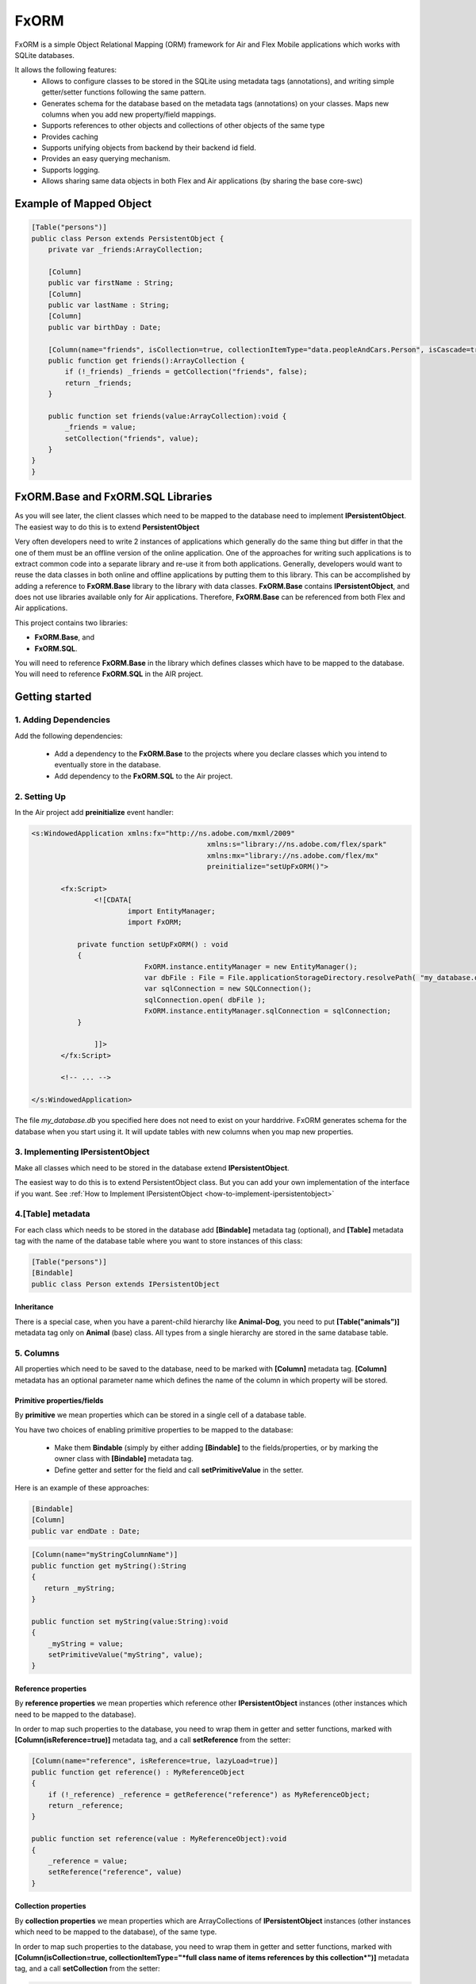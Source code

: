 ============
FxORM
============

FxORM is a simple Object Relational Mapping (ORM) framework for Air and Flex Mobile applications which works with SQLite databases.

It allows the following features:
 * Allows to configure classes to be stored in the SQLite using metadata tags (annotations), and writing simple getter/setter functions following the same pattern.
 * Generates schema for the database based on the metadata tags (annotations) on your classes. Maps new columns when you add new property/field mappings.
 * Supports references to other objects and collections of other objects of the same type
 * Provides caching
 * Supports unifying objects from backend by their backend id field.
 * Provides an easy querying mechanism.
 * Supports logging.
 * Allows sharing same data objects in both Flex and Air applications (by sharing the base core-swc)

Example of Mapped Object
-----------------------------------------------

.. code-block:: as3

 [Table("persons")]
 public class Person extends PersistentObject {
     private var _friends:ArrayCollection;

     [Column]
     public var firstName : String;
     [Column]
     public var lastName : String;
     [Column]
     public var birthDay : Date;

     [Column(name="friends", isCollection=true, collectionItemType="data.peopleAndCars.Person", isCascade=true)]
     public function get friends():ArrayCollection {
         if (!_friends) _friends = getCollection("friends", false);
         return _friends;
     }

     public function set friends(value:ArrayCollection):void {
         _friends = value;
         setCollection("friends", value);
     }
 }
 }


FxORM.Base and FxORM.SQL Libraries
-----------------------------------------------

As you will see later, the client classes which need to be mapped to the database need to implement **IPersistentObject**. The easiest way
to do this is to extend **PersistentObject**

Very often developers need to write 2 instances of applications which generally do the same thing but differ in that the one of them
must be an offline version of the online application.
One of the approaches for writing such applications is to extract common code into a separate library and re-use it from both applications.
Generally, developers would want to reuse the data classes in both online and offline applications by putting them to this library.
This can be accomplished by adding a reference to **FxORM.Base** library to the library with data classes. **FxORM.Base** contains **IPersistentObject**, and does not use libraries
available only for Air applications. Therefore, **FxORM.Base** can be referenced from both Flex and Air applications.

This project contains two libraries:

* **FxORM.Base**, and
* **FxORM.SQL**.

You will need to reference **FxORM.Base** in the library which defines classes which have to be mapped to the database.
You will need to reference **FxORM.SQL** in the AIR project.

Getting started
---------------

1. Adding Dependencies
#############################

Add the following dependencies:

 * Add a dependency to the **FxORM.Base** to the projects where you declare classes which you intend to eventually store in the database.
 * Add dependency to the **FxORM.SQL** to the Air project.


2. Setting Up
####################

In the Air project add **preinitialize** event handler:

.. code-block:: mxml

 <s:WindowedApplication xmlns:fx="http://ns.adobe.com/mxml/2009"
 					   xmlns:s="library://ns.adobe.com/flex/spark"
 					   xmlns:mx="library://ns.adobe.com/flex/mx"
 					   preinitialize="setUpFxORM()">

 	<fx:Script>
 		<![CDATA[
 			import EntityManager;
 			import FxORM;

            private function setUpFxORM() : void
            {
 			    FxORM.instance.entityManager = new EntityManager();
 			    var dbFile : File = File.applicationStorageDirectory.resolvePath( "my_database.db" );
 			    var sqlConnection = new SQLConnection();
 			    sqlConnection.open( dbFile );
 			    FxORM.instance.entityManager.sqlConnection = sqlConnection;
            }

 		]]>
	</fx:Script>

	<!-- ... -->

 </s:WindowedApplication>

The file *my_database.db* you specified here does not need to exist on your harddrive. FxORM generates schema for the database when you start using it. It will update tables with new columns when you map new properties.


3. Implementing IPersistentObject
##########################################################################################

Make all classes which need to be stored in the database extend **IPersistentObject**.

The easiest way to do this is to extend PersistentObject class.
But you can add your own implementation of the interface if you want.
See :ref:`How to Implement IPersistentObject <how-to-implement-ipersistentobject>`

4.[Table] metadata
############################################################

For each class which needs to be stored in the database add **[Bindable]** metadata tag (optional), and **[Table]** metadata tag with the
name of the database table where you want to store instances of this class:

.. code-block:: as3

 [Table("persons")]
 [Bindable]
 public class Person extends IPersistentObject

**************************
Inheritance
**************************

There is a special case, when you have a parent-child hierarchy like **Animal-Dog**, you need to put **[Table("animals")]** metadata tag only on **Animal** (base) class.
All types from a single hierarchy are stored in the same database table.

5. Columns
############################

All properties which need to be saved to the database, need to be marked with **[Column]** metadata tag. **[Column]** metadata has an optional parameter name which defines the name of the column in which property will be stored.

************************************************************
Primitive properties/fields
************************************************************

By **primitive** we mean properties which can be stored in a single cell of a database table.

You have two choices of enabling primitive properties to be mapped to the database:

 * Make them **Bindable** (simply by either adding **[Bindable]** to the fields/properties, or by marking the owner class with **[Bindable]** metadata tag.
 * Define getter and setter for the field and call **setPrimitiveValue** in the setter.

Here is an example of these approaches:

.. code-block:: as3

 [Bindable]
 [Column]
 public var endDate : Date;



.. code-block:: as3

 [Column(name="myStringColumnName")]
 public function get myString():String
 {
    return _myString;
 }

 public function set myString(value:String):void
 {
     _myString = value;
     setPrimitiveValue("myString", value);
 }

************************************************************
Reference properties
************************************************************

By **reference properties** we mean properties which reference other **IPersistentObject** instances (other instances which need to be mapped to the database).

In order to map such properties to the database, you need to wrap them in getter and setter functions, marked with **[Column(isReference=true)]** metadata tag, and a call **setReference** from the setter:

.. code-block:: as3

 [Column(name="reference", isReference=true, lazyLoad=true)]
 public function get reference() : MyReferenceObject
 {
     if (!_reference) _reference = getReference("reference") as MyReferenceObject;
     return _reference;
 }

 public function set reference(value : MyReferenceObject):void
 {
     _reference = value;
     setReference("reference", value)
 }


************************************************************
Collection properties
************************************************************

By **collection properties** we mean properties which are ArrayCollections of **IPersistentObject** instances (other instances which need to be mapped to the database), of the same type.

In order to map such properties to the database, you need to wrap them in getter and setter functions,
marked with **[Column(isCollection=true, collectionItemType="*full class name of items references by this collection*")]** metadata tag,
and a call **setCollection** from the setter:

.. code-block:: as3

 [Column(name="referenceObjectsCollection", isCollection=true, collectionItemType="data.MyReferenceObject")]
 public function get referenceObjectsCollection():ArrayCollection
 {
     if (!_referenceObjectsCollection) _referenceObjectsCollection = getCollection("referenceObjectsCollection", false);
     return _referenceObjectsCollection;
 }

 public function set referenceObjectsCollection(value:ArrayCollection):void
 {
     _referenceObjectsCollection = value;
     setCollection("referenceObjectsCollection", value);
 }


************************************************************
Collection of Primitives
************************************************************

.. code-block:: as3

 [Column(name="selectedIds", collectionItemType="uint")]
 public function get selectedIds():ArrayCollection
 {
     if (!_selectedIds)
     {
         _selectedIds = new ArrayCollection();
         setPrimitiveValue("selectedIds", _selectedIds);
     }
     return _selectedIds;
 }

 public function set selectedIds(value:ArrayCollection):void
 {
     _selectedIds = value;
     setPrimitiveValue("selectedIds", value);
 }


6. Saving
###########################

When making calls to the database, make sure that you wrap them in **FxORM.entityManager.beginTran()**,
**FxORM.entityManager.commitTran()** and **FxORM.entityManager.rollbackTran()**.

Let's save some of your objects into the database:

.. code-block:: as3

 var myObjects : Array = backendGateway.getMyObjects();
 try
 {   FxORM.entityManager.beginTran();
     for each (var obj : MyObject in myObjects)
     {
         obj.save();
     }
     FxORM.entityManager.commitTran();
 } catch (e : Error)
 {
     FxORM.entityManager.rollbackTran();
     // log error
 }


7. Cleaning Cache
###########################

Now, let's test that the objects we saved are indeed in the database.

.. code-block:: as3

 var objectsFromDataBase : Array = FxORM.entityManager.findAll(MyObject);

Here, if you run this code immediately after the previous step (without restarting), the objects won't actually be taken from the database (unless you saved really **a lot** of them).
So, in order to test objects **from the database**, first call:

.. code-block:: as3

 CacheManager.reset();

This will clean the cache. Normally, you would not need to directly use this class.

8. Deleting
###########################

Now, if you want to remove objects from the database, simply call:

.. code-block:: as3

 obj.remove()

but remember to wrap it in the try-catch block and rollback the transaction if error occurs, like we did in the step where we saved objects to the database:

.. code-block:: as3

 var myObjects : Array = FxORM.entityManager.findAll(MyObject);
 try
 {   FxORM.entityManager.beginTran();
     for each (var obj : MyObject in myObjects)
     {
         obj.remove();
     }
     FxORM.entityManager.commitTran();
 } catch (e : Error)
 {
     FxORM.entityManager.rollbackTran();
     // log error
 }


**isCascade**


So, what happens to other objects referenced by the object we remove? By default, they won't be removed, but if you want to change this behaviour,
add **isCascade=true** to the **[Column]** metadata tag on the referenced properties and collections which should also get removed:

.. code-block:: as3

 [Column(name="objectsCascadeDeleteCollection", isCascade=true, isCollection=true, collectionItemType="data.MyReferenceObject")]
 public function get objectsCascadeDeleteCollection():ArrayCollection
 {
     if (!_objectsCascadeDeleteCollection) _objectsCascadeDeleteCollection = getCollection("objectsCascadeDeleteCollection", false);
     return _objectsCascadeDeleteCollection;
 }

Working with Backend
----------------------

Normally, when working with backend, your application receives objects from the backend in its response. The same object from backend can be present in more than one response.


 For example, suppose you have two requests:
    1 **getAllCars()**;
    2 **getOwnedCars(person)**;

And your application first invokes request **getAllCars()**.
Suppose, that the backend returns 4 cars with ids: "1", "2", "3", "4".
When your application receives the response, it parses it into **Car** instances (which extend **PersistentObject**), and saves them to the database.

Next, your application invokes **getOwnedCars(person)**. Suppose, the backend returns 2 cars with ids: "1" and "4".
Your application receives the response from the backend, parses it, and assigns the parsed cars as a collection of **Car** objects to the **person** object (which is a **IPersistentObject** too).
Then it saves the **person** object.

So, what will happen? Will the cars from **getOwnedCars(person)** call replace their counterparts saved after **getAllCars()** call? Will we still have 4 records in the cars table?
The answer is no, we will have 6 records. This is because the cars received in the second call will be parsed into brand new objects with no reference to the database, and there is not telling in how they are connected to the cars we saved after the first call to the backend.

In order to solve this problem, you have to implement an interface **IDuplicatedReference** in your Car class, and you need to assign car
ids to the **idField** of this interface.
Now, after you call person.save(), the cars from the second call should replace their counterparts already present in the database:

.. code-block:: as3

 [Table("cars")]
 public class Car extends PersistentObject implements IDuplicatedReference
 {
     public var carId : String;
     public function get idField() : * { return carId; }
     public function set idField(v : *) : void { carId = v; }
     // other fields
 }


You save IPersistentObject by calling "save()" method. This method saves all the properties/changes to the properties of the object.

Suppose your Car class references a collection of servicing companies. For each car this collection is long,
and you don't get them with **getAllCars()** call, but get them separately for each car when the need arises.
Suppose, for a car "1", you have already retrieved a collection of servicing companies, and saved it to the database.
Suppose, then, you call a **getAllCars()** method, and get "1" car without any servicing companies.
If you saved it now, its servicing companies would have been erased.
You will need to update a "1" car in the database, and you don't want to completely overwrite it.
To do this, first retrieve the "1" car from the database using **FxORM.entityManagement.getByDuplicatedId("1", Car)**.
Then update the properties you want to overwrite, and finally, call **car.save()**;

However, if you are willing to override all the properties of an object, just call save() method on the object.


.. _how-to-implement-ipersistentobject:
How to implement IPersistentObject (without extending **PersistentObject**)
---------------------------------------------------------------------------

If you prefer not to extend **PersistentObject**, you can implement **IPersistentObject**.
Please refer to the  **PersistentObject**'s source code to see how to implement the interface.

Basically, what you need to do is:

 # instantiate an instance of **ReferenceContext** in your constructor/init method, and store it as a field of your object (or use any other injection way). For each **IPersistentObject** there should be its own **ReferenceContext** (the one-to-one relationship).
 # delegate method calls of **IPersistentObject** to **ReferenceContext**. Mark **objectId** getter with [Id] metadata tag.
 # instead of calling **getReference**, **setReference**, **setPrimitiveValue**, **getCollection**, **setCollection** in your getters setters, as we did in examples above, delegate to the corresponding methods of **ReferenceContext**.

It is a good idea to create one such class and extend it by other classes.

Queries
-------

You can query database for **IPersistentObjects**.

Starting a Query
#############################

To start a query call:

.. code-block:: as3

 FxORM.instance.entityManager.select(YourPersistentObjectClass)

This call will return a query builder. Use this builder to build the query.


Getting a Query results
#############################


To get all objects matching query call:

.. code-block:: as3

    .query();

To get only first **n** objects matching query call:

.. code-block:: as3

    .query(n);

To get only items from page **pageNumber** (when number of items per page is **itemsPerPage**) for the matching query call:

.. code-block:: as3

    .queryPage(pageNumber, itemsPerPage);

Query example (simple)
#############################

This call will return all objects of type Person from the database:

.. code-block:: as3

 var allPersons : Array = FxORM.instance.entityManager.select(Person).query();

This call will return the first 100 objects of type Person from the database:

.. code-block:: as3

 var first100Persons : Array = FxORM.instance.entityManager.select(Person).query(100);

This call will return Person objects from the database for the page 2 when number of items per page is 30 (pageNumber argument is 0-based, so the number of the second page is actually 1):

.. code-block:: as3

 var personsForPage2 : Array = FxORM.instance.entityManager.select(Person).queryPage(1, 30);



Property Chains
#############################

When building selections you will most likely need to add restrictions to queried objects (which will be then translated into WHERE clause of the SQL request by the selection builder).
*Property chains* represent references to properties chained to the queries object.

Lets review an example.

Assume, that there is a class *Person* with a String property *name*.

The query which selects all Persons who have name which start from "Joh" would be:

.. code-block:: as3

 var results:Array = FxORM.instance.entityManager.select(Person)
                 .where("# like ?", ["name"], ["Joh%"])
                 .query();


Notice the *where* call. The first parameter is the query text. It may contain symbols **#** and **?**:

 * **#** symbols represent *property chains*, specified in the second parameter of the *where* call (in the order specified). If your are adding restriction on the objects you are querying, the property chains are names of the properties on which you want to add a condition, joined with **.** (dot).
 * **?** symbols represent sql arguments, specified in the third parameter of the *where* call (in the order specified). If you do not reference any arguments in your selection, you can leave out the third parameter.

Lets also suppose that a *Person* object has a reference to a *Book* object in a property called *favouriteBook*. Lets find all the persons whose favourite book's name starts with "Harry Potter":

.. code-block:: as3

  var results:Array = FxORM.instance.entityManager.select(Person)
                 .where("# like ?", ["favouriteBook.name"], ["Harry Potter%"])
                 .query();

Now, lets suppose that *Person* object also references another *Person* object in a property called *manager*. And *Person* also has a reference to an *Address* object in property called *address*.
Lets find a list of persons who live in the same city as their manager:

.. code-block:: as3

   var results:Array = FxORM.instance.entityManager.select(Person)
                  .where("#=#", ["manager.address.city", "address.city"])
                  .query();

Now, lets concatenate the above two queries and find a list of persons who live in the same city as their manager, and whose favourite book starts with "Harry Potter":

.. code-block:: as3

   var results:Array = FxORM.instance.entityManager.select(Person)
                   .where("#=#", ["manager.address.city", "address.city"])
                   .where("# like ?", ["favouriteBook.name"], ["Harry Potter%"])
                   .query();

As you can see, you can specify more than one *where* clause. In the resulting sql query, all *where* clauses will be concatenated using AND keyword.
Now, lets suppose that there is also a class *Company* which references a *Person* in its *manager* property, and *Address* in its *address* property, and String property *name*.
Lets find all persons whose favourite book has the same name as a favourite book of manager of a company with name "HTC":

.. code-block:: as3

   var results:Array = FxORM.instance.entityManager.select(Person)
                   .where("#=#", ["favouriteBook.name", new PropertyChain("manager.favouriteBook.name", Company)])
                   .where("#=?", [new PropertyChain("name", Company)], ["HTC"])
                   .query();

In the above example because we are joining on a different type,
we have to specify more information in the property chain for it: we need to specify type (and optionally alias).
You can use PropertyChains for the objects of type different from the one your are querying on by specifying different classes in PropertyChain objects.
If you specify several PropertyChains/selection criteria with the same class in PropertyChain,
they will all be mapped to the same selection from the corresponding table, unless you specify different aliases, in which case different joins will be made.

Find all persons whose manager's manager lives in London:

.. code-block:: as3

 var results:Array = FxORM.instance.entityManager.select(Person)
                .where("#=?", ["manager.manager.address.city"], ["London"])
                .query();

Find all persons whose manager's manager lives in the same city as the person:

.. code-block:: as3

 var results:Array = FxORM.instance.entityManager.select(Person)
                .where("#=#", ["manager.manager.address.city", "address.city"])
                .query();

In the previous examples the last property in the property chains was always a property with a primitive value. This is not a rule.
Here's an example where we search for persons whose favourite book is the same as the one of their manager:

.. code-block:: as3

 var results:Array = FxORM.instance.entityManager.select(Person)
                .where("#=#", ["favouriteBook", "manager.favouriteBook"])
                .query();

Now, lets have a couple of examples with collection properties:

Suppose, *Book* object has a reference to a collection of *Person* objects in its property *authors*.

All books written by Bronte:

.. code-block:: as3

  var results:Array = FxORM.instance.entityManager.select(Book)
                  .where("# like ?", ["authors.name"], ["%Bronte"])
                  .query();

Now, lets suppose that *Person* object has a reference to a collection of other *Person* objects in its property *friends*.
Select all books favoured by friends of the authors:

.. code-block:: as3

    var results:Array = FxORM.instance.entityManager.select(Book)
                .where("#=#", ["authors.friends.favouriteBook", new PropertyChain(null, Book)])
                .query();

Pay attention to *new PropertyChain(null, Book)*. It references the objects we are querying on.

Specifying Order By clauses
#############################

you can add Order By clauses using *property chains*. Here are several examples:

.. code-block:: as3

    var results:Array = FxORM.instance.entityManager.select(Person)
                .where("# like ?", ["favouriteBook.name"], ["Harry Potter%"])
                .orderBy("favouriteBook.name")
                .query();

.. code-block:: as3

    var results:Array = FxORM.instance.entityManager.select(Book)
                    .where("# like ?", ["authors.name"], ["%Bronte"])
                    .orderBy("name")
                    .query();

To specify descending (DESC) direction to the orderBy, add *false* as a second parameter to *orderBy*.

.. code-block:: as3

     var results:Array = FxORM.instance.entityManager.select(Person)
                    .where("#=#", ["manager.manager.address.city","address.city"])
                    .orderBy("address.city", false)
                    .query();

You can specify multiple *orderBy* clauses.

Metadata tags
-------------

When you map your data, you specify the following Metadata tags:

 * [Table]
 * [Column]

[Table]
#######

This metadata tag must be defined for classes which need to be mapped to the database. You mast specify the name of the database table in which instances of this class should be stored:

.. code-block:: as3

 [Table("persons")]
 public class Person extends IPersistentObject

[Column]
########

This metadata tag must be placed on properties (getters) or fields (for primitive values only, fields must be Bindable) of your mapped class to identify which properties/fields need to be stored in the database.
It has the following parameters:

 * **name** : String - the name of the column in which property value should be stored. Can be omitted. In that case, the column name will be the same as the property name.
 * **isReference** : Boolean - must be set to true for referenced objects and collection of persistent objects. Should be false for primitive properties and collections/array of primitive values. By default it is false.
 * **isCollection** : Boolean - must be set to true only for references of collections of persistent objects.
 * **collectionItemType** : String - must be defined only for references of collections of persistent objects. Specify the full type name of the items stored in the collection (for example, "maf.FxORM.examples.data.Person").
 * **referenceType** : String - can only be specified for properties which are isReference. Normally, you don't have to set this value and it will be taken from the return type of the getter. But if you want to override it (for example when the return type is an interface), you must specify this value.
 * **lazyLoad** : Boolean - specify only for isReference or isCollection columns. True by default.
 * **isCascade** : Boolean - specify only for isReference or isCollection columns. Defines whether the property/collection items should be deleted in a cascade when the owner object is deleted. False by default.

Logging
-------

Sometimes you will need to see debugging info from FxORM.
In order to enable logging of FxORM events, execute the following:

.. code-block:: as3

 FxORMProfiler.DEBUG = true

It uses mx.logging to log messages with LogEventLevel.DEBUG for all events except errors.

You can also define your own IFxORMProfiler implementation and set it:

.. code-block:: as3

 FxORM.instance.profiler = new MyFxORMProfiler()

Please take a look at IFxORMProfiler for further details.

Examples
--------

For more examples, please check FxORM.Tests project.

